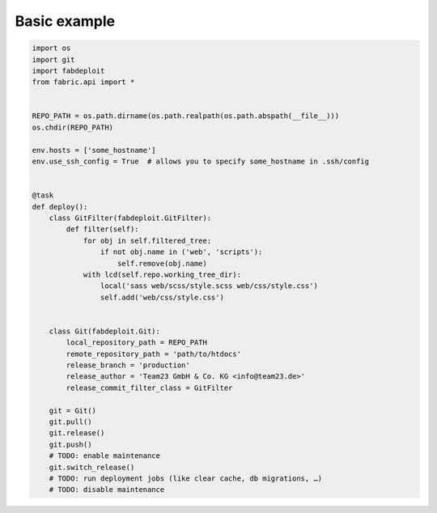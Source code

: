 Basic example
=============

.. code:: python

    import os
    import git
    import fabdeploit
    from fabric.api import *


    REPO_PATH = os.path.dirname(os.path.realpath(os.path.abspath(__file__)))
    os.chdir(REPO_PATH)

    env.hosts = ['some_hostname']
    env.use_ssh_config = True  # allows you to specify some_hostname in .ssh/config


    @task
    def deploy():
        class GitFilter(fabdeploit.GitFilter):
            def filter(self):
                for obj in self.filtered_tree:
                    if not obj.name in ('web', 'scripts'):
                        self.remove(obj.name)
                with lcd(self.repo.working_tree_dir):
                    local('sass web/scss/style.scss web/css/style.css')
                    self.add('web/css/style.css')


        class Git(fabdeploit.Git):
            local_repository_path = REPO_PATH
            remote_repository_path = 'path/to/htdocs'
            release_branch = 'production'
            release_author = 'Team23 GmbH & Co. KG <info@team23.de>'
            release_commit_filter_class = GitFilter

        git = Git()
        git.pull()
        git.release()
        git.push()
        # TODO: enable maintenance
        git.switch_release()
        # TODO: run deployment jobs (like clear cache, db migrations, …)
        # TODO: disable maintenance
